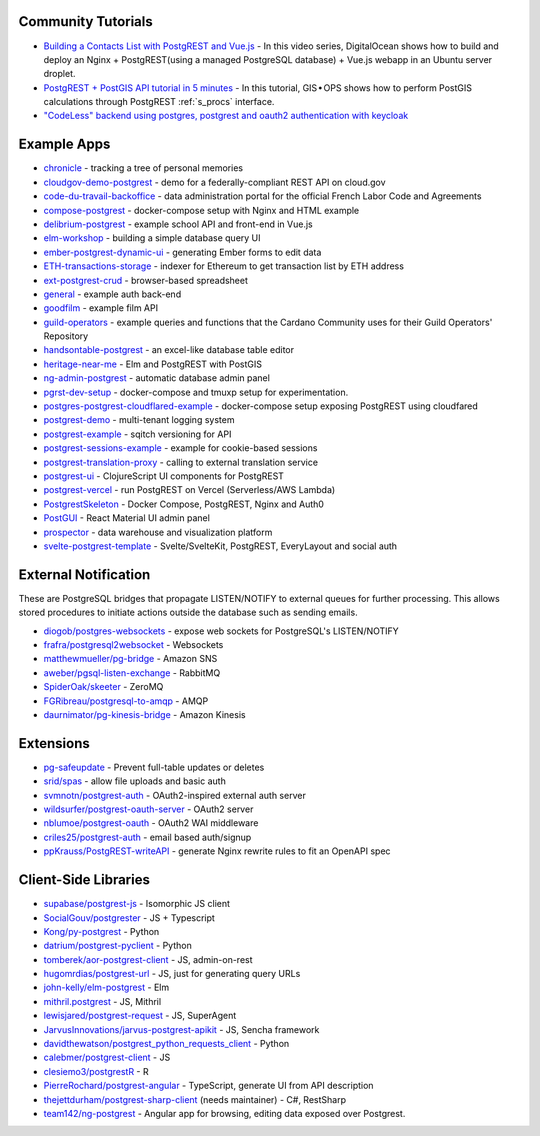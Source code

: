 .. _community_tutorials:

Community Tutorials
-------------------

* `Building a Contacts List with PostgREST and Vue.js <https://www.youtube.com/playlist?list=PLseEp7p6EwibFjhfO6LhMx5_SFkVxt_gf>`_ -
  In this video series, DigitalOcean shows how to build and deploy an Nginx + PostgREST(using a managed PostgreSQL database) + Vue.js webapp in an Ubuntu server droplet.

* `PostgREST + PostGIS API tutorial in 5 minutes <https://gis-ops.com/postgrest-postgis-api-tutorial-geospatial-api-in-5-minutes/>`_ -
  In this tutorial, GIS • OPS shows how to perform PostGIS calculations through PostgREST :ref:`s_procs` interface.

* `"CodeLess" backend using postgres, postgrest and oauth2 authentication with keycloak <https://www.mathieupassenaud.fr/codeless_backend/>`_

.. _eco_example_apps:

Example Apps
------------

* `chronicle <https://github.com/srid/chronicle>`_ - tracking a tree of personal memories
* `cloudgov-demo-postgrest <https://github.com/GSA/cloudgov-demo-postgrest>`_ - demo for a federally-compliant REST API on cloud.gov
* `code-du-travail-backoffice <https://github.com/SocialGouv/code-du-travail-backoffice>`_ - data administration portal for the official French Labor Code and Agreements
* `compose-postgrest <https://github.com/mattddowney/compose-postgrest>`_ - docker-compose setup with Nginx and HTML example
* `delibrium-postgrest <https://gitlab.com/delibrium/delibrium-postgrest/>`_ - example school API and front-end in Vue.js
* `elm-workshop <https://github.com/diogob/elm-workshop>`_ - building a simple database query UI
* `ember-postgrest-dynamic-ui <https://github.com/benoror/ember-postgrest-dynamic-ui>`_ - generating Ember forms to edit data
* `ETH-transactions-storage <https://github.com/Adamant-im/ETH-transactions-storage>`_ - indexer for Ethereum to get transaction list by ETH address
* `ext-postgrest-crud <https://github.com/timwis/ext-postgrest-crud>`_ - browser-based spreadsheet
* `general <https://github.com/PierreRochard/general>`_ - example auth back-end
* `goodfilm <https://github.com/tyrchen/goodfilm>`_ - example film API
* `guild-operators <https://github.com/cardano-community/guild-operators/tree/alpha/files/grest>`_ - example queries and functions that the Cardano Community uses for their Guild Operators' Repository
* `handsontable-postgrest <https://github.com/timwis/handsontable-postgrest>`_ - an excel-like database table editor
* `heritage-near-me <https://github.com/CodeforAustralia/heritage-near-me>`_ - Elm and PostgREST with PostGIS
* `ng-admin-postgrest <https://github.com/marmelab/ng-admin-postgrest>`_ - automatic database admin panel
* `pgrst-dev-setup <https://github.com/Qu4tro/pgrst-dev-setup>`_ - docker-compose and tmuxp setup for experimentation.
* `postgres-postgrest-cloudflared-example <https://github.com/cloudflare/postgres-postgrest-cloudflared-example>`_ - docker-compose setup exposing PostgREST using cloudfared
* `postgrest-demo <https://github.com/SMRxT/postgrest-demo>`_ - multi-tenant logging system
* `postgrest-example <https://github.com/begriffs/postgrest-example>`_ - sqitch versioning for API
* `postgrest-sessions-example <https://github.com/monacoremo/postgrest-sessions-example>`_ - example for cookie-based sessions
* `postgrest-translation-proxy <https://github.com/NikolayS/postgrest-translation-proxy>`_ - calling to external translation service
* `postgrest-ui <https://github.com/tatut/postgrest-ui>`_ - ClojureScript UI components for PostgREST
* `postgrest-vercel <https://github.com/seveibar/postgrest-vercel>`_ - run PostgREST on Vercel (Serverless/AWS Lambda)
* `PostgrestSkeleton <https://github.com/Recmo/PostgrestSkeleton>`_ - Docker Compose, PostgREST, Nginx and Auth0
* `PostGUI <https://github.com/priyank-purohit/PostGUI>`_ - React Material UI admin panel
* `prospector <https://github.com/sfcta/prospector>`_ - data warehouse and visualization platform
* `svelte-postgrest-template <https://github.com/guyromm/svelte-postgrest-template>`_ - Svelte/SvelteKit, PostgREST, EveryLayout and social auth

.. _eco_external_notification:

External Notification
---------------------

These are PostgreSQL bridges that propagate LISTEN/NOTIFY to external queues for further processing. This allows stored procedures to initiate actions outside the database such as sending emails.

* `diogob/postgres-websockets <https://github.com/diogob/postgres-websockets>`_ - expose web sockets for PostgreSQL's LISTEN/NOTIFY
* `frafra/postgresql2websocket <https://github.com/frafra/postgresql2websocket>`_ - Websockets
* `matthewmueller/pg-bridge <https://github.com/matthewmueller/pg-bridge>`_ - Amazon SNS
* `aweber/pgsql-listen-exchange <https://github.com/aweber/pgsql-listen-exchange>`_ - RabbitMQ
* `SpiderOak/skeeter <https://github.com/SpiderOak/skeeter>`_ - ZeroMQ
* `FGRibreau/postgresql-to-amqp <https://github.com/FGRibreau/postgresql-to-amqp>`_ - AMQP
* `daurnimator/pg-kinesis-bridge <https://github.com/daurnimator/pg-kinesis-bridge>`_ - Amazon Kinesis


.. _eco_extensions:

Extensions
----------

* `pg-safeupdate <https://bitbucket.org/eradman/pg-safeupdate/>`_ - Prevent full-table updates or deletes
* `srid/spas <https://github.com/srid/spas>`_ - allow file uploads and basic auth
* `svmnotn/postgrest-auth <https://github.com/svmnotn/postgrest-auth>`_ - OAuth2-inspired external auth server
* `wildsurfer/postgrest-oauth-server <https://github.com/wildsurfer/postgrest-oauth-server>`_ - OAuth2 server
* `nblumoe/postgrest-oauth <https://github.com/nblumoe/postgrest-oauth>`_ - OAuth2 WAI middleware
* `criles25/postgrest-auth <https://github.com/criles25/postgrest-auth>`_ - email based auth/signup
* `ppKrauss/PostgREST-writeAPI <https://github.com/ppKrauss/PostgREST-writeAPI>`_ - generate Nginx rewrite rules to fit an OpenAPI spec

.. _clientside_libraries:

Client-Side Libraries
---------------------

* `supabase/postgrest-js <https://github.com/supabase/postgrest-js>`_ - Isomorphic JS client
* `SocialGouv/postgrester <https://github.com/SocialGouv/postgrester>`_ - JS + Typescript
* `Kong/py-postgrest <https://github.com/Kong/py-postgrest>`_ - Python
* `datrium/postgrest-pyclient <https://github.com/datrium/postgrest-pyclient>`_ - Python
* `tomberek/aor-postgrest-client <https://github.com/tomberek/aor-postgrest-client>`_ - JS, admin-on-rest
* `hugomrdias/postgrest-url <https://github.com/hugomrdias/postgrest-url>`_ - JS, just for generating query URLs
* `john-kelly/elm-postgrest <https://github.com/john-kelly/elm-postgrest>`_ - Elm
* `mithril.postgrest <https://github.com/catarse/mithril.postgrest>`_ - JS, Mithril
* `lewisjared/postgrest-request <https://github.com/lewisjared/postgrest-request>`_ - JS, SuperAgent
* `JarvusInnovations/jarvus-postgrest-apikit <https://github.com/JarvusInnovations/jarvus-postgrest-apikit>`_ - JS, Sencha framework
* `davidthewatson/postgrest_python_requests_client <https://github.com/davidthewatson/postgrest_python_requests_client>`_ - Python
* `calebmer/postgrest-client <https://github.com/calebmer/postgrest-client>`_ - JS
* `clesiemo3/postgrestR <https://github.com/clesiemo3/postgrestR>`_ - R
* `PierreRochard/postgrest-angular <https://github.com/PierreRochard/postgrest-angular>`_ - TypeScript, generate UI from API description
* `thejettdurham/postgrest-sharp-client <https://github.com/thejettdurham/postgrest-sharp-client>`_ (needs maintainer) - C#, RestSharp
* `team142/ng-postgrest <https://github.com/team142/ng-postgrest>`_ - Angular app for browsing, editing data exposed over Postgrest.
